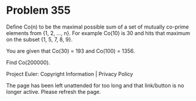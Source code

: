 *   Problem 355

   Define Co(n) to be the maximal possible sum of a set of mutually co-prime
   elements from {1, 2, ..., n}.
   For example Co(10) is 30 and hits that maximum on the subset
   {1, 5, 7, 8, 9}.

   You are given that Co(30) = 193 and Co(100) = 1356.

   Find Co(200000).

   Project Euler: Copyright Information | Privacy Policy

   The page has been left unattended for too long and that link/button is no
   longer active. Please refresh the page.
